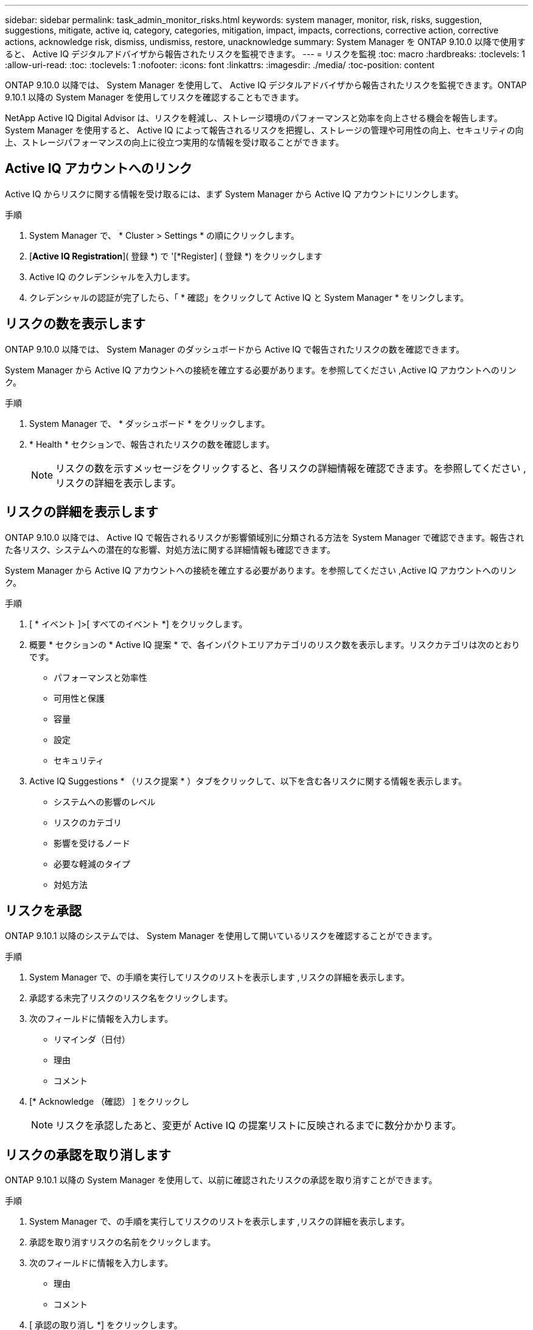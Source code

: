 ---
sidebar: sidebar 
permalink: task_admin_monitor_risks.html 
keywords: system manager, monitor, risk, risks, suggestion, suggestions, mitigate, active iq, category, categories, mitigation, impact, impacts, corrections, corrective action, corrective actions, acknowledge risk, dismiss, undismiss, restore, unacknowledge 
summary: System Manager を ONTAP 9.10.0 以降で使用すると、 Active IQ デジタルアドバイザから報告されたリスクを監視できます。 
---
= リスクを監視
:toc: macro
:hardbreaks:
:toclevels: 1
:allow-uri-read: 
:toc: 
:toclevels: 1
:nofooter: 
:icons: font
:linkattrs: 
:imagesdir: ./media/
:toc-position: content


[role="lead"]
ONTAP 9.10.0 以降では、 System Manager を使用して、 Active IQ デジタルアドバイザから報告されたリスクを監視できます。ONTAP 9.10.1 以降の System Manager を使用してリスクを確認することもできます。

NetApp Active IQ Digital Advisor は、リスクを軽減し、ストレージ環境のパフォーマンスと効率を向上させる機会を報告します。System Manager を使用すると、 Active IQ によって報告されるリスクを把握し、ストレージの管理や可用性の向上、セキュリティの向上、ストレージパフォーマンスの向上に役立つ実用的な情報を受け取ることができます。



== Active IQ アカウントへのリンク

Active IQ からリスクに関する情報を受け取るには、まず System Manager から Active IQ アカウントにリンクします。

.手順
. System Manager で、 * Cluster > Settings * の順にクリックします。
. [*Active IQ Registration*]( 登録 *) で '[*Register] ( 登録 *) をクリックします
. Active IQ のクレデンシャルを入力します。
. クレデンシャルの認証が完了したら、「 * 確認」をクリックして Active IQ と System Manager * をリンクします。




== リスクの数を表示します

ONTAP 9.10.0 以降では、 System Manager のダッシュボードから Active IQ で報告されたリスクの数を確認できます。

System Manager から Active IQ アカウントへの接続を確立する必要があります。を参照してください ,Active IQ アカウントへのリンク。

.手順
. System Manager で、 * ダッシュボード * をクリックします。
. * Health * セクションで、報告されたリスクの数を確認します。
+

NOTE: リスクの数を示すメッセージをクリックすると、各リスクの詳細情報を確認できます。を参照してください ,リスクの詳細を表示します。





== リスクの詳細を表示します

ONTAP 9.10.0 以降では、 Active IQ で報告されるリスクが影響領域別に分類される方法を System Manager で確認できます。報告された各リスク、システムへの潜在的な影響、対処方法に関する詳細情報も確認できます。

System Manager から Active IQ アカウントへの接続を確立する必要があります。を参照してください ,Active IQ アカウントへのリンク。

.手順
. [ * イベント ]>[ すべてのイベント *] をクリックします。
. 概要 * セクションの * Active IQ 提案 * で、各インパクトエリアカテゴリのリスク数を表示します。リスクカテゴリは次のとおりです。
+
** パフォーマンスと効率性
** 可用性と保護
** 容量
** 設定
** セキュリティ


. Active IQ Suggestions * （リスク提案 * ）タブをクリックして、以下を含む各リスクに関する情報を表示します。
+
** システムへの影響のレベル
** リスクのカテゴリ
** 影響を受けるノード
** 必要な軽減のタイプ
** 対処方法






== リスクを承認

ONTAP 9.10.1 以降のシステムでは、 System Manager を使用して開いているリスクを確認することができます。

.手順
. System Manager で、の手順を実行してリスクのリストを表示します ,リスクの詳細を表示します。
. 承認する未完了リスクのリスク名をクリックします。
. 次のフィールドに情報を入力します。
+
** リマインダ（日付）
** 理由
** コメント


. [* Acknowledge （確認） ] をクリックし
+

NOTE: リスクを承認したあと、変更が Active IQ の提案リストに反映されるまでに数分かかります。





== リスクの承認を取り消します

ONTAP 9.10.1 以降の System Manager を使用して、以前に確認されたリスクの承認を取り消すことができます。

.手順
. System Manager で、の手順を実行してリスクのリストを表示します ,リスクの詳細を表示します。
. 承認を取り消すリスクの名前をクリックします。
. 次のフィールドに情報を入力します。
+
** 理由
** コメント


. [ 承認の取り消し *] をクリックします。
+

NOTE: リスクを承認しないと、 Active IQ の提案リストに変更が反映されるまでに数分かかります。


